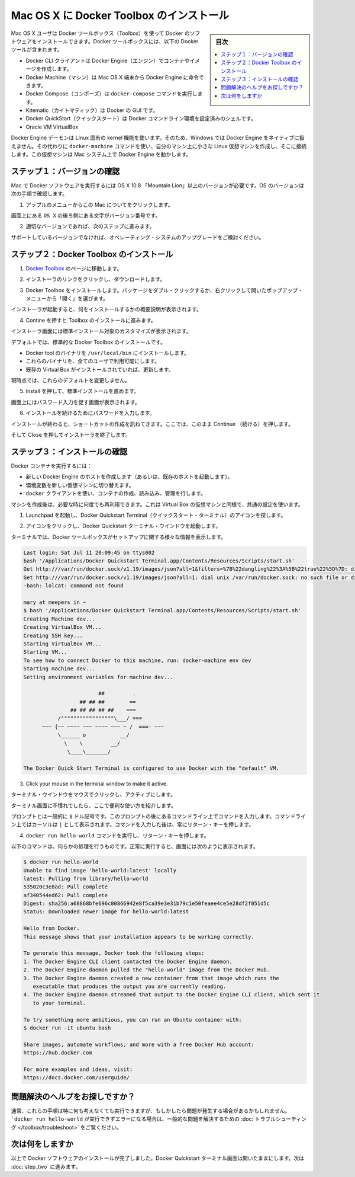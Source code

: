 .. -*- coding: utf-8 -*-
.. https://docs.docker.com/mac/step_one/
.. doc version: 1.10
.. check date: 2016/4/13
.. -----------------------------------------------------------------------------

.. Install Docker Toolbox on Mac OS X

.. _install-docker-toolbox-on-macos-x:

==================================================
Mac OS X に Docker Toolbox のインストール
==================================================

.. sidebar:: 目次

   .. contents:: 
       :depth: 3
       :local:

.. Mac OS X users use Docker Toolbox to install Docker software. Docker Toolbox includes the following Docker tools:

Mac OS X ユーザは Docker ツールボックス（Toolbox）を使って Docker のソフトウェアをインストールできます。Docker ツールボックスには、以下の Docker ツールが含まれます。

..    Docker CLI client for running Docker Engine to create images and containers
    Docker Machine so you can run Docker Engine commands from Mac OS X terminals
    Docker Compose for running the docker-compose command
    Kitematic, the Docker GUI
    the Docker QuickStart shell preconfigured for a Docker command-line environment
    Oracle VM VirtualBox

* Docker CLI クライアントは Docker Engine（エンジン）でコンテナやイメージを作成します。
* Docker Machine（マシン）は Mac OS X 端末から Docker Engine に命令できます。
* Docker Compose（コンポーズ）は ``docker-compose`` コマンドを実行します。
* Kitematic（カイトマティック）は Docker の GUI です。
* Docker QuickStart（クイックスタート）は Docker コマンドライン環境を設定済みのシェルです。
* Oracle VM VirtualBox

.. Because the Docker Engine daemon uses Linux-specific kernel features, you can’t run Docker Engine natively in OS X. Instead, you must use the Docker Machine command, docker-machine, to create and attach to a small Linux VM on your machine. This VM hosts Docker Engine for you on your OS X system.

Docker Engine デーモンは LInux 固有の kernel 機能を使います。そのため、Windows では Docker Engine をネイティブに扱えません。その代わりに ``docker-machine`` コマンドを使い、自分のマシン上に小さな Linux 仮想マシンを作成し、そこに接続します。この仮想マシンは Mac システム上で Docker Engine を動かします。

.. Step 1: Check your version

.. _step1-check-your-version-mac:

ステップ１：バージョンの確認
==============================

.. Your Mac must be running OS X 10.8 “Mountain Lion” or newer to run Docker software. To find out what version of the OS you have:

Mac で Docker ソフトウェアを実行するには OS X 10.8 「Mountain Lion」以上のバージョンが必要です。OS のバージョンは次の手順で確認します。

..    Choose About this Mac from the Apple menu.

1. アップルのメニューからこの Mac についてをクリックします。

..    The version number appears directly below the words OS X.

画面上にある ``OS X`` の後ろ側にある文字がバージョン番号です。

..    If you have the correct version, go to the next step.

2. 適切なバージョンであれば、次のステップに進みます。

..    If you aren’t using a supported version, you could consider upgrading your operating system.

サポートしているバージョンでなければ、オペレーティング・システムのアップグレードをご検討ください。

.. Step 2: Install Docker Toolbox

.. _step2-install-docker-toolbox-mac:

ステップ２：Docker Toolbox のインストール
=========================================

.. Go to the Docker Toolbox.

1. `Docker Toolbox <https://www.docker.com/toolbox>`_ のページに移動します。

.. Click the installer link to download.

2. インストーラのリンクをクリックし、ダウンロードします。

.. Install Docker Toolbox by double-clicking the package or by right-clicking and choosing “Open” from the pop-up menu.

3. Docker Toolbox をインストールします。パッケージをダブル・クリックするか、右クリックして開いたポップアップ・メニューから「開く」を選びます。

.. The installer launches an introductory dialog, followed by an overview of what’s installed.

インストーラが起動すると、何をインストールするかの概要説明が表示されます。

.. Press Continue to install the toolbox.

4. Contine を押すと Toolbox のインストールに進みます。

.. The installer presents you with options to customize the standard installation.

インストーラ画面には標準インストール対象のカスタマイズが表示されます。

.. By default, the standard Docker Toolbox installation:

デフォルトでは、標準的な Docker Toolbox のインストールです。

..    installs binaries for the Docker tools in /usr/local/bin
    makes these binaries available to all users
    updates any existing Virtual Box installation

* Docker tool  のバイナリを ``/usr/local/bin`` にインストールします。
* これらのバイナリを、全てのユーザで利用可能にします。
* 既存の Virtual Box がインストールされていれば、更新します。

.. For now, don’t change any of the defaults.

現時点では、これらのデフォルトを変更しません。

.. Press Install to perform the standard installation.

5. Install を押して、標準インストールを進めます。

.. The system prompts you for your password.

画面上にはパスワード入力を促す画面が表示されます。

.. Provide your password to continue with the installation.

6. インストールを続けるためにパスワードを入力します。

.. When it completes, the installer provides you with some shortcuts. You can ignore this for now and click Continue.

インストールが終わると、ショートカットの作成を訊ねてきます。ここでは、このまま  Continue （続ける）を押します。

.. Then click Close to finish the installer.

そして Close を押してインストーラを終了します。

.. Step 3: Verify your installation

.. _step3-verify-your-installation-mac:

ステップ３：インストールの確認
==============================

.. To run a Docker container, you:

Docker コンテナを実行するには：

..    create a new (or start an existing) Docker Engine host running
    switch your environment to your new VM
    use the docker client to create, load, and manage containers

* 新しい Docker Engine のホストを作成します（あるいは、既存のホストを起動します）。
* 環境変数を新しい仮想マシンに切り替えます。
* ``docker`` クライアントを使い、コンテナの作成、読み込み、管理を行します。

.. Once you create a machine, you can reuse it as often as you like. Like any Virtual Box VM, it maintains its configuration between uses.

マシンを作成後は、必要な時に何度でも再利用できます。これは Virtual Box の仮想マシンと同様で、共通の設定を使います。

..    Open the Launchpad and locate the Docker Quickstart Terminal icon.

1. Launchpad を起動し、Docker Quickstart Terminal（クイックスタート・ターミナル）のアイコンを探します。

..    Click the icon to launch a Docker Quickstart  Terminal windows.

2. アイコンをクリックし、Docker Quickstart  ターミナル・ウインドウを起動します。

.. The terminal does a number of things to set up Docker Quickstart Terminal for you.

ターミナルでは、Docker ツールボックスがセットアップに関する様々な情報を表示します。

.. code-block:: bash

   Last login: Sat Jul 11 20:09:45 on ttys002
   bash '/Applications/Docker Quickstart Terminal.app/Contents/Resources/Scripts/start.sh'
   Get http:///var/run/docker.sock/v1.19/images/json?all=1&filters=%7B%22dangling%22%3A%5B%22true%22%5D%7D: dial unix /var/run/docker.sock: no such file or directory. Are you trying to connect to a TLS-enabled daemon without TLS?
   Get http:///var/run/docker.sock/v1.19/images/json?all=1: dial unix /var/run/docker.sock: no such file or directory. Are you trying to connect to a TLS-enabled daemon without TLS?
   -bash: lolcat: command not found
   
   mary at meepers in ~
   $ bash '/Applications/Docker Quickstart Terminal.app/Contents/Resources/Scripts/start.sh'
   Creating Machine dev...
   Creating VirtualBox VM...
   Creating SSH key...
   Starting VirtualBox VM...
   Starting VM...
   To see how to connect Docker to this machine, run: docker-machine env dev
   Starting machine dev...
   Setting environment variables for machine dev...
   
                           ##         .
                     ## ## ##        ==
                  ## ## ## ## ##    ===
              /"""""""""""""""""\___/ ===
         ~~~ {~~ ~~~~ ~~~ ~~~~ ~~~ ~ /  ===- ~~~
              \______ o           __/
                \    \         __/
                 \____\_______/
   
   The Docker Quick Start Terminal is configured to use Docker with the “default” VM.

3. Click your mouse in the terminal window to make it active.

ターミナル・ウインドウをマウスでクリックし、アクティブにします。

.. If you aren’t familiar with a terminal window, here are some quick tips.

..    If you aren’t familiar with a terminal window, here are some quick tips.

ターミナル画面に不慣れでしたら、ここで便利な使い方を紹介します。

..    The prompt is traditionally a $ dollar sign. You type commands into the command line which is the area after the prompt. Your cursor is indicated by a highlighted area or a | that appears in the command line. After typing a command, always press RETURN.

プロンプトとは一般的に ``$`` ドル記号です。このプロンプトの後にあるコマンドライン上でコマンドを入力します。コマンドライン上ではカーソルは ``|`` として表示されます。コマンドを入力した後は、常にリターン・キーを押します。

..    Type the docker run hello-world command and press RETURN.

4. ``docker run hello-world`` コマンドを実行し、リターン・キーを押します。

..    The command does some work for you, if everything runs well, the command’s output looks like this:

以下のコマンドは、何らかの処理を行うものです。正常に実行すると、画面には次のように表示されます。

.. code-block:: bash

   $ docker run hello-world
   Unable to find image 'hello-world:latest' locally
   latest: Pulling from library/hello-world
   535020c3e8ad: Pull complete
   af340544ed62: Pull complete
   Digest: sha256:a68868bfe696c00866942e8f5ca39e3e31b79c1e50feaee4ce5e28df2f051d5c
   Status: Downloaded newer image for hello-world:latest
   
   Hello from Docker.
   This message shows that your installation appears to be working correctly.
   
   To generate this message, Docker took the following steps:
   1. The Docker Engine CLI client contacted the Docker Engine daemon.
   2. The Docker Engine daemon pulled the "hello-world" image from the Docker Hub.
   3. The Docker Engine daemon created a new container from that image which runs the
      executable that produces the output you are currently reading.
   4. The Docker Engine daemon streamed that output to the Docker Engine CLI client, which sent it
      to your terminal.
   
   To try something more ambitious, you can run an Ubuntu container with:
   $ docker run -it ubuntu bash
   
   Share images, automate workflows, and more with a free Docker Hub account:
   https://hub.docker.com
   
   For more examples and ideas, visit:
   https://docs.docker.com/userguide/

.. Looking for troubleshooting help?

問題解決のヘルプをお探しですか？
========================================

.. Typically, the above steps work out-of-the-box, but some scenarios can cause problems. If your docker run hello-world didn’t work and resulted in errors, check out Troubleshooting for quick fixes to common problems.

通常、これらの手順は特に何も考えなくても実行できますが、もしかしたら問題が発生する場合があるかもしれません。 ```docker run hello-world`` が実行できずエラーになる場合は、一般的な問題を解決するための :doc:`トラブルシューティング </toolbox/troubleshoot>` をご覧ください。


.. Where to go next

次は何をしますか
====================

.. At this point, you have successfully installed the Docker software. Leave the Docker Quickstart Terminal window open. Now, go to the next page to read a very short introduction Docker images and containers.

以上で Docker ソフトウェアのインストールが完了しました。Docker Quickstart ターミナル画面は開いたままにします。次は :doc:`step_two` に進みます。

.. seealso:: 

   Install Docker for Windows
      https://docs.docker.com/mac/step_one/
